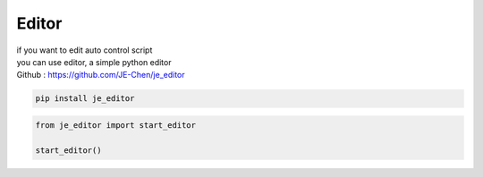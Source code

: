 Editor
==========================

| if you want to edit auto control script
| you can use editor, a simple python editor
| Github : https://github.com/JE-Chen/je_editor

.. code-block:: python

    pip install je_editor


.. code-block:: python

    from je_editor import start_editor

    start_editor()


